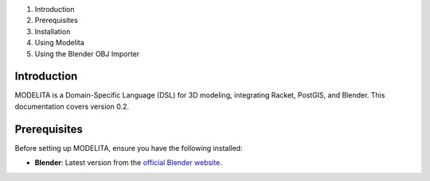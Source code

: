 1. Introduction
2. Prerequisites
3. Installation
4. Using Modelita
5. Using the Blender OBJ Importer

Introduction
------------

MODELITA is a Domain-Specific Language (DSL) for 3D modeling, integrating Racket, PostGIS, and Blender. This documentation covers version 0.2.

Prerequisites
-------------

Before setting up MODELITA, ensure you have the following installed:

- **Blender**: Latest version from the `official Blender website <https://www.blender.org/>`_.

